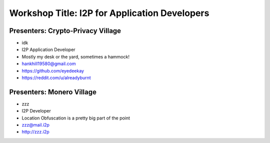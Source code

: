 .. meta::
    :title: I2P Anonymity for Application Developers
    :pagetitle: I2P Anonymity for Application Developers
    :author: idk
    :date: 2019-06-04
    :excerpt: Anonymous APIs and redistributable services are easier than you think

Workshop Title: I2P for Application Developers
==============================================

Presenters: Crypto-Privacy Village
----------------------------------

-  idk

-  I2P Application Developer
-  Mostly my desk or the yard, sometimes a hammock!
-  hankhill19580@gmail.com
-  https://github.com/eyedeekay
-  https://reddit.com/u/alreadyburnt

Presenters: Monero Village
--------------------------

-  zzz

-  I2P Developer
-  Location Obfuscation is a pretty big part of the point
-  zzz@mail.i2p
-  http://zzz.i2p

.. raw:: html

   <div style="page-break-after: always;"></div>


.. raw:: pdf

    PageBreak oneColumn

